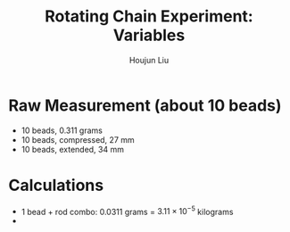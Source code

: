 :PROPERTIES:
:ID:       26940598-3FE5-452D-BC40-280D89258035
:END:
#+title: Rotating Chain Experiment: Variables
#+author: Houjun Liu

* Raw Measurement (about 10 beads)
- 10 beads, $0.311$ grams
- 10 beads, compressed, $27$ mm
- 10 beads, extended, $34$ mm

* Calculations
- 1 bead + rod combo: $0.0311$ grams = $3.11\times10^{-5}$ kilograms 
- 

